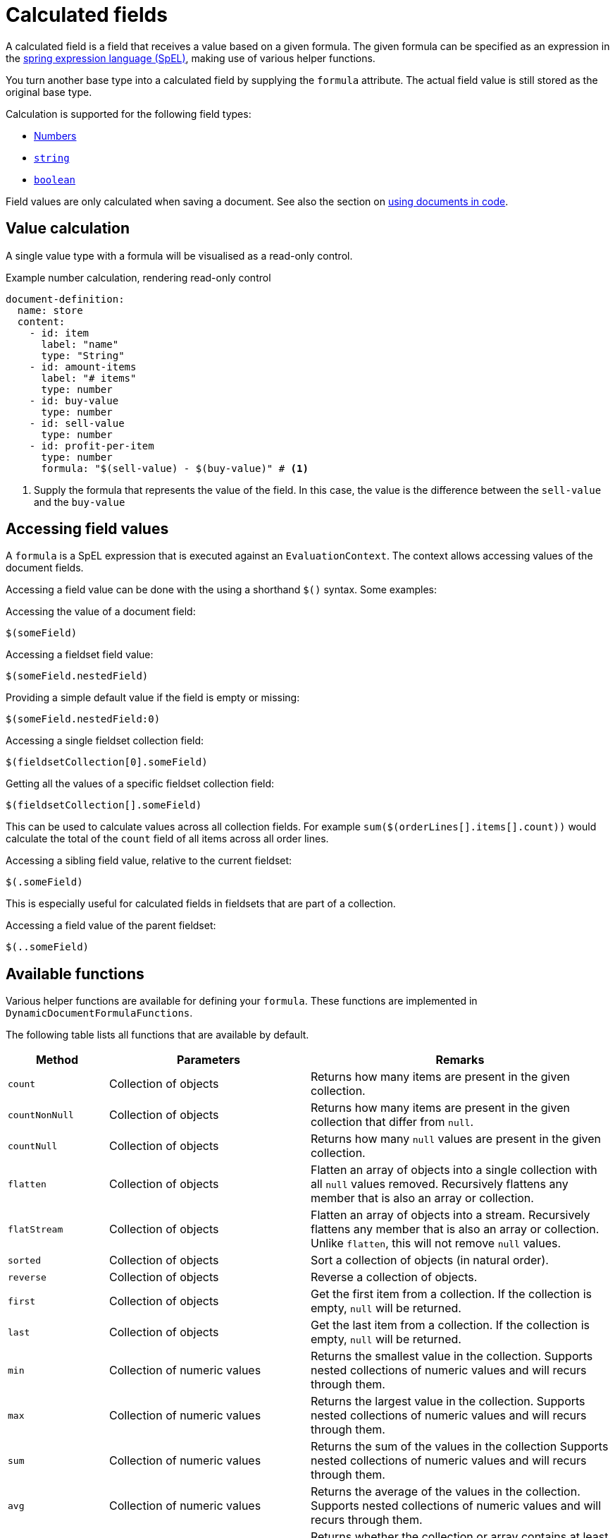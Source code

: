 = Calculated fields

A calculated field is a field that receives a value based on a given formula.
The given formula can be specified as an expression in the link:{spring-framework-docs}#expressions-language-ref[spring expression language (SpEL)], making use of various helper functions.

You turn another base type into a calculated field by supplying the `formula` attribute.
The actual field value is still stored as the original base type.

Calculation is supported for the following field types:

* xref:field-types/number.adoc[Numbers]
* xref:field-types/string.adoc[`string`]
* xref:field-types/boolean.adoc[`boolean`]

Field values are only calculated when saving a document.
See also the section on xref:working-with-documents/using-documents-in-code.adoc[using documents in code].

== Value calculation

A single value type with a formula will be visualised as a read-only control.

.Example number calculation, rendering read-only control
[source,yaml]
----
document-definition:
  name: store
  content:
    - id: item
      label: "name"
      type: "String"
    - id: amount-items
      label: "# items"
      type: number
    - id: buy-value
      type: number
    - id: sell-value
      type: number
    - id: profit-per-item
      type: number
      formula: "$(sell-value) - $(buy-value)" # <1>
----

<1> Supply the formula that represents the value of the field.
In this case, the value is the difference between the `sell-value` and the `buy-value`

== Accessing field values

A `formula` is a SpEL expression that is executed against an `EvaluationContext`.
The context allows accessing values of the document fields.

Accessing a field value can be done with the using a shorthand `$()` syntax.
Some examples:

.Accessing the value of a document field:

 $(someField)

.Accessing a fieldset field value:

 $(someField.nestedField)

.Providing a simple default value if the field is empty or missing:

 $(someField.nestedField:0)

.Accessing a single fieldset collection field:

 $(fieldsetCollection[0].someField)

.Getting all the values of a specific fieldset collection field:

 $(fieldsetCollection[].someField)

This can be used to calculate values across all collection fields.
For example `sum($(orderLines[].items[].count))` would calculate the total of the `count` field of all items across all order lines.

.Accessing a sibling field value, relative to the current fieldset:

 $(.someField)

This is especially useful for calculated fields in fieldsets that are part of a collection.

.Accessing a field value of the parent fieldset:

 $(..someField)

== Available functions

Various helper functions are available for defining your `formula`.
These functions are implemented in `DynamicDocumentFormulaFunctions`.

The following table lists all functions that are available by default.

[cols="1,2,3"]
|===
|Method |Parameters |Remarks

|`count`
|Collection of objects
|Returns how many items are present in the given collection.

|`countNonNull`
|Collection of objects
|Returns how many items are present in the given collection that differ from `null`.

|`countNull`
|Collection of objects
|Returns how many `null` values are present in the given collection.

|`flatten`
|Collection of objects
|Flatten an array of objects into a single collection with all `null` values removed.
Recursively flattens any member that is also an array or collection.

|`flatStream`
|Collection of objects
|Flatten an array of objects into a stream.
Recursively flattens any member that is also an array or collection.
Unlike `flatten`, this will not remove `null` values.

|`sorted`
|Collection of objects
|Sort a collection of objects (in natural order).

|`reverse`
|Collection of objects
|Reverse a collection of objects.

|`first`
|Collection of objects
|Get the first item from a collection.
If the collection is empty, `null` will be returned.

|`last`
|Collection of objects
|Get the last item from a collection.
If the collection is empty, `null` will be returned.

|`min`
|Collection of numeric values
|Returns the smallest value in the collection.
Supports nested collections of numeric values and will recurs through them.

|`max`
|Collection of numeric values
|Returns the largest value in the collection.
Supports nested collections of numeric values and will recurs through them.

|`sum`
|Collection of numeric values
|Returns the sum of the values in the collection
Supports nested collections of numeric values and will recurs through them.

|`avg`
|Collection of numeric values
|Returns the average of the values in the collection.
Supports nested collections of numeric values and will recurs through them.

|`isNotEmpty`
|Collection or array of objects
|Returns whether the collection or array contains at least one item.

|`isEmpty`
|Collection or array of objects
|Returns whether the collection or array contains zero elements.

|`and`
|Collection of boolean values
|Returns whether the provided values are all true

|`or`
|Collection of boolean values
| Returns whether one of the provided values is true

|`concat`
|Collection of textual
|Returns the concatenated result of the provided values

|`join`
|Separator and a collection of textual values
|Returns a single text that joins the provided textual values wit the provided separator.

|===

== Customizing the evaluation context

It is possible to customize the evaluation context for calculated fields on a document level.
This can be used to add additional helper components or for example to enable direct access to beans.

See the xref:field-types/calculation-context.adoc[separate section] for details.
